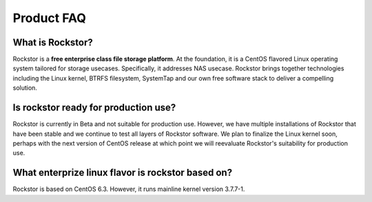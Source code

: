 
Product FAQ
===========

What is Rockstor?
-----------------

Rockstor is a **free enterprise class file storage platform**. At the
foundation, it is a CentOS flavored Linux operating system tailored for storage
usecases. Specifically, it addresses NAS usecase. Rockstor brings together
technologies including the Linux kernel, BTRFS filesystem, SystemTap and our
own free software stack to deliver a compelling solution.

Is rockstor ready for production use?
-------------------------------------

Rockstor is currently in Beta and not suitable for production use. However, we
have multiple installations of Rockstor that have been stable and we continue
to test all layers of Rockstor software. We plan to finalize the Linux kernel
soon, perhaps with the next version of CentOS release at which point we will
reevaluate Rockstor's suitability for production use.

What enterprize linux flavor is rockstor based on?
--------------------------------------------------

Rockstor is based on CentOS 6.3. However, it runs mainline kernel version
3.7.7-1.


